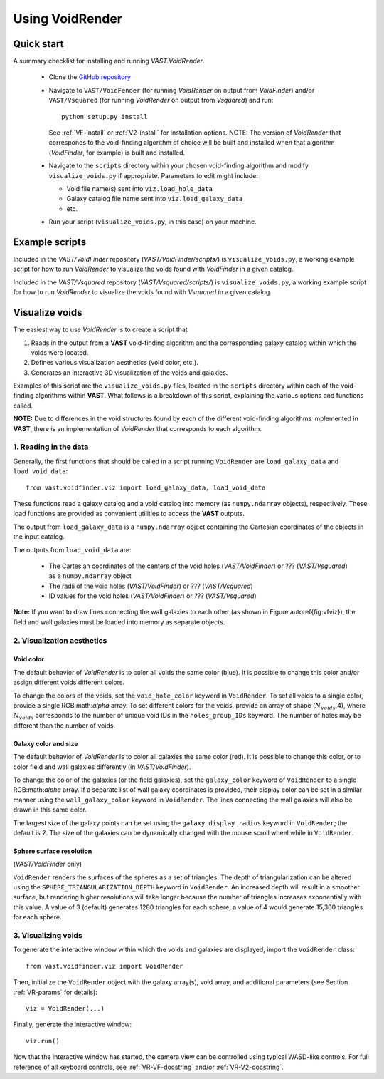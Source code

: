 ################
Using VoidRender
################


Quick start
===========

A summary checklist for installing and running `VAST.VoidRender`.

 * Clone the `GitHub repository <https://github.com/DESI-UR/VAST>`_
 * Navigate to ``VAST/VoidFender`` (for running `VoidRender` on output from 
   `VoidFinder`) and/or ``VAST/Vsquared`` (for running `VoidRender` on output 
   from `Vsquared`) and run::
    
    python setup.py install
    
   See :ref:`VF-install` or :ref:`V2-install` for installation options.  NOTE: 
   The version of `VoidRender` that corresponds to the void-finding algorithm of 
   choice will be built and installed when that algorithm (`VoidFinder`, for 
   example) is built and installed.
   
 * Navigate to the ``scripts`` directory within your chosen void-finding 
   algorithm and modify ``visualize_voids.py`` if appropriate.  Parameters to 
   edit might include:
   
   * Void file name(s) sent into ``viz.load_hole_data``
   * Galaxy catalog file name sent into ``viz.load_galaxy_data``
   * etc.

 * Run your script (``visualize_voids.py``, in this case) on your machine.





Example scripts
===============

Included in the `VAST/VoidFinder` repository (`VAST/VoidFinder/scripts/`) is 
``visualize_voids.py``, a working example script for how to run `VoidRender` to 
visualize the voids found with `VoidFinder` in a given catalog.

Included in the `VAST/Vsquared` repository (`VAST/Vsquared/scripts/`) is 
``visualize_voids.py``, a working example script for how to run `VoidRender` to 
visualize the voids found with `Vsquared` in a given catalog.





Visualize voids
===============

The easiest way to use `VoidRender` is to create a script that

1. Reads in the output from a **VAST** void-finding algorithm and the 
   corresponding galaxy catalog within which the voids were located.
2. Defines various visualization aesthetics (void color, etc.).
3. Generates an interactive 3D visualization of the voids and galaxies.

Examples of this script are the ``visualize_voids.py`` files, located in the 
``scripts`` directory within each of the void-finding algorithms within 
**VAST**.  What follows is a breakdown of this script, explaining the various 
options and functions called.

**NOTE:** Due to differences in the void structures found by each of the 
different void-finding algorithms implemented in **VAST**, there is an 
implementation of `VoidRender` that corresponds to each algorithm.



1. Reading in the data
----------------------

Generally, the first functions that should be called in a script running 
``VoidRender`` are ``load_galaxy_data`` and ``load_void_data``::

    from vast.voidfinder.viz import load_galaxy_data, load_void_data
    
These functions read a galaxy catalog and a void catalog into memory (as 
``numpy.ndarray`` objects), respectively.  These load functions are provided as 
convenient utilities to access the **VAST** outputs.

The output from ``load_galaxy_data`` is a ``numpy.ndarray`` object containing 
the Cartesian coordinates of the objects in the input catalog.

The outputs from ``load_void_data`` are:
 
 * The Cartesian coordinates of the centers of the void holes 
   (`VAST/VoidFinder`) or ??? (`VAST/Vsquared`) as a ``numpy.ndarray`` object
 * The radii of the void holes (`VAST/VoidFinder`) or ??? (`VAST/Vsquared`)
 * ID values for the void holes (`VAST/VoidFinder`) or ??? (`VAST/Vsquared`)
   
**Note:** If you want to draw lines connecting the wall galaxies to each other 
(as shown in Figure \autoref{fig:vfviz}), the field and wall galaxies must be 
loaded into memory as separate objects.



.. _VR-params:

2. Visualization aesthetics
---------------------------

Void color
^^^^^^^^^^

The default behavior of `VoidRender` is to color all voids the same color 
(blue).  It is possible to change this color and/or assign different voids 
different colors.

To change the colors of the voids, set the ``void_hole_color`` keyword in 
``VoidRender``.  To set all voids to a single color, provide a single 
RGB:math:`\alpha` array.  To set different colors for the voids, provide an 
array of shape (:math:`N_{voids}`,4), where :math:`N_{voids}` corresponds to the 
number of unique void IDs in the ``holes_group_IDs`` keyword.  The number of 
holes may be different than the number of voids.


Galaxy color and size
^^^^^^^^^^^^^^^^^^^^^

The default behavior of `VoidRender` is to color all galaxies the same color 
(red).  It is possible to change this color, or to color field and wall galaxies 
differently (in `VAST/VoidFinder`).

To change the color of the galaxies (or the field galaxies), set the 
``galaxy_color`` keyword of ``VoidRender`` to a single RGB:math:`\alpha` array.  
If a separate list of wall galaxy coordinates is provided, their display color 
can be set in a similar manner using the ``wall_galaxy_color`` keyword in 
``VoidRender``.  The lines connecting the wall galaxies will also be drawn in 
this same color.

The largest size of the galaxy points can be set using the 
``galaxy_display_radius`` keyword in ``VoidRender``; the default is 2.  The size 
of the galaxies can be dynamically changed with the mouse scroll wheel while 
in ``VoidRender``.


Sphere surface resolution
^^^^^^^^^^^^^^^^^^^^^^^^^

(`VAST/VoidFinder` only)

``VoidRender`` renders the surfaces of the spheres as a set of triangles.  The 
depth of triangularization can be altered using the 
``SPHERE_TRIANGULARIZATION_DEPTH`` keyword in ``VoidRender``.  An increased 
depth will result in a smoother surface, but rendering higher resolutions will 
take longer because the number of triangles increases exponentially with this 
value.  A value of 3 (default) generates 1280 triangles for each sphere; a 
value of 4 would generate 15,360 triangles for each sphere.





3. Visualizing voids
--------------------

To generate the interactive window within which the voids and galaxies are 
displayed, import the ``VoidRender`` class::

    from vast.voidfinder.viz import VoidRender
    
Then, initialize the ``VoidRender`` object with the galaxy array(s), void 
array, and additional parameters (see Section :ref:`VR-params` for details)::

    viz = VoidRender(...)
    
Finally, generate the interactive window::

    viz.run()
    
Now that the interactive window has started, the camera view can be controlled 
using typical WASD-like controls.  For full reference of all keyboard controls, 
see :ref:`VR-VF-docstring` and/or :ref:`VR-V2-docstring`.

    








